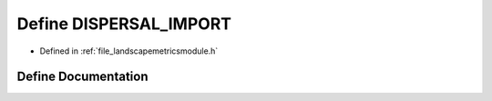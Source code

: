 .. _define_DISPERSAL_IMPORT:

Define DISPERSAL_IMPORT
=======================

- Defined in :ref:`file_landscapemetricsmodule.h`


Define Documentation
--------------------


.. doxygendefine:: DISPERSAL_IMPORT
